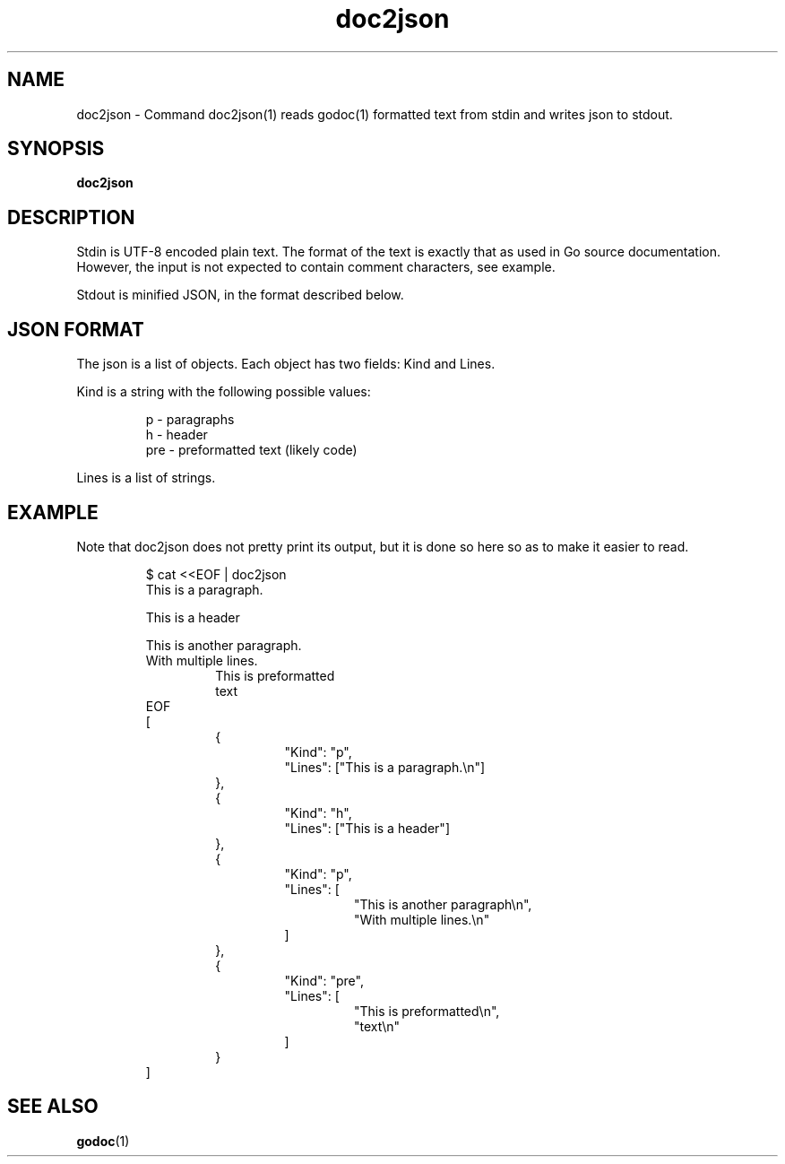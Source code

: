 .\"    Automatically generated by mango(1)
.TH "doc2json" 1 "2014-02-09" "version 2014-02-09" "User Commands"
.SH "NAME"
doc2json \- Command doc2json(1) reads godoc(1) formatted text from stdin
and writes json to stdout.
.SH "SYNOPSIS"
.B doc2json
.B 
.SH "DESCRIPTION"
Stdin is UTF\-8 encoded plain text. 
The format of the text is exactly that as used in Go source documentation. 
However, the input is not expected to contain comment characters, see example. 
.PP
Stdout is minified JSON, in the format described below. 
.SH "JSON FORMAT"
The json is a list of objects. 
Each object has two fields: Kind and Lines. 
.PP
Kind is a string with the following possible values: 
.PP
.RS
p   \- paragraphs
.sp 0
h   \- header
.sp 0
pre \- preformatted text (likely code)
.sp 0
.sp
.RE
.PP
Lines is a list of strings. 
.SH "EXAMPLE"
Note that doc2json does not pretty print its output, but it is done so here so as to make it easier to read. 
.PP
.RS
$ cat <<EOF | doc2json
.sp 0
This is a paragraph.
.sp 0
.sp
This is a header
.sp 0
.sp
This is another paragraph.
.sp 0
With multiple lines.
.sp 0
.RS
This is preformatted
.sp 0
text
.sp 0
.RE
EOF
.sp 0
[
.sp 0
.RS
{
.sp 0
.RS
"Kind": "p",
.sp 0
"Lines": ["This is a paragraph.\en"]
.sp 0
.RE
},
.sp 0
{
.sp 0
.RS
"Kind": "h",
.sp 0
"Lines": ["This is a header"]
.sp 0
.RE
},
.sp 0
{
.sp 0
.RS
"Kind": "p",
.sp 0
"Lines": [
.sp 0
.RS
"This is another paragraph\en",
.sp 0
"With multiple lines.\en"
.sp 0
.RE
]
.sp 0
.RE
},
.sp 0
{
.sp 0
.RS
"Kind": "pre",
.sp 0
"Lines": [
.sp 0
.RS
"This is preformatted\en",
.sp 0
"text\en"
.sp 0
.RE
]
.sp 0
.RE
}
.sp 0
.RE
]
.RE
.SH "SEE ALSO"
.BR godoc (1)
